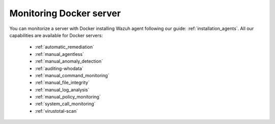 .. Copyright (C) 2018 Wazuh, Inc.

.. _docker_monitoring_server:

Monitoring Docker server
========================

You can monitorize a server with Docker installing Wazuh agent following our guide: :ref:`installation_agents`. All our capabilities are available for Docker servers:

    -   :ref:`automatic_remediation`
    -   :ref:`manual_agentless`
    -   :ref:`manual_anomaly_detection`
    -   :ref:`auditing-whodata`
    -   :ref:`manual_command_monitoring`
    -   :ref:`manual_file_integrity`
    -   :ref:`manual_log_analysis`
    -   :ref:`manual_policy_monitoring`
    -   :ref:`system_call_monitoring`
    -   :ref:`virustotal-scan`